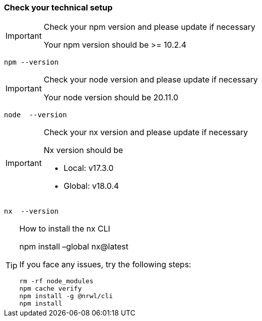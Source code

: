 === Check your technical setup 

[IMPORTANT] 
.Check your npm version and please update if necessary
==== 
Your npm version should be >= 10.2.4 
====
[subs=+macros]
----
npm --version
----

[IMPORTANT] 
.Check your node version and please update if necessary
==== 
Your node version should be 20.11.0
====
[subs=+macros]
----
node  --version
----

[IMPORTANT] 
.Check your nx version and please update if necessary
==== 
Nx version should be 

 - Local: v17.3.0 

 - Global: v18.0.4 

====
[subs=+macros]
----
nx  --version
----

[TIP] 
.How to install the nx CLI
==== 
npm install –global nx@latest

If you face any issues, try the following steps:

----
rm -rf node_modules
npm cache verify
npm install -g @nrwl/cli
npm install
----

====



